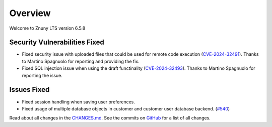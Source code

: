 Overview
########

Welcome to Znuny LTS version 6.5.8

Security Vulnerabilities Fixed
******************************

- Fixed security issue with uploaded files that could be used for remote code execution (`CVE-2024-32491 <https://www.cve.org/CVERecord?id=CVE-2024-32491>`_). Thanks to Martino Spagnuolo for reporting and providing the fix.
- Fixed SQL injection issue when using the draft functinality (`CVE-2024-32493 <https://www.cve.org/CVERecord?id=CVE-2024-32493>`_). Thanks to Martino Spagnuolo for reporting the issue.

Issues Fixed
************

- Fixed session handling when saving user preferences.
- Fixed usage of multiple database objects in customer and customer user database backend. (`#540 <https://github.com/znuny/Znuny/issues/540>`_)

Read about all changes in the `CHANGES.md <https://raw.githubusercontent.com/znuny/Znuny/rel-6_5_8/CHANGES.md>`_. See the commits on `GitHub <https://github.com/znuny/Znuny/commits/rel-6_5_8>`_ for a list of all changes.

